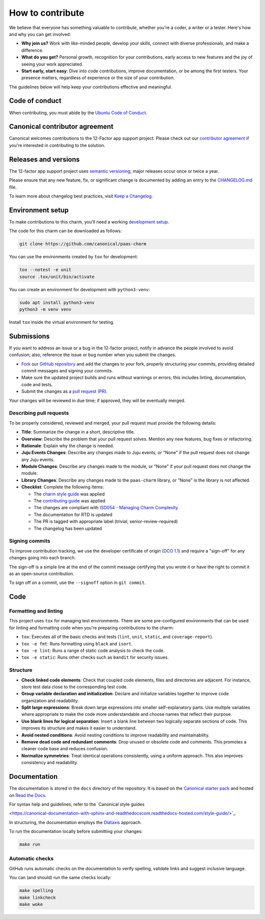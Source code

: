 .. Copyright 2025 Canonical Ltd.
.. See LICENSE file for licensing details.
.. _how-to-contribute:

.. TODO: Update all sections containing TODOs; make sure no TODOs are left

How to contribute
=================

We believe that everyone has something valuable to contribute,
whether you're a coder, a writer or a tester.
Here's how and why you can get involved:

- **Why join us?** Work with like-minded people, develop your skills,
  connect with diverse professionals, and make a difference.

- **What do you get?** Personal growth, recognition for your contributions,
  early access to new features and the joy of seeing your work appreciated.

- **Start early, start easy**: Dive into code contributions,
  improve documentation, or be among the first testers.
  Your presence matters,
  regardless of experience or the size of your contribution.


The guidelines below will help keep your contributions effective and meaningful.


Code of conduct
---------------

When contributing, you must abide by the
`Ubuntu Code of Conduct <https://ubuntu.com/community/ethos/code-of-conduct>`_.

.. TODO: Do we link the `IS Charms contributing guide <https://github.com/canonical/is-charms-contributing-guide>`_?

Canonical contributor agreement
-------------------------------

Canonical welcomes contributions to the 12-Factor app support project. Please check out our
`contributor agreement <https://ubuntu.com/legal/contributors>`_ if you're interested in contributing to the solution.

Releases and versions
---------------------

The 12-factor app support project uses `semantic versioning <https://semver.org/>`_;
major releases occur once or twice a year.

Please ensure that any new feature, fix, or significant change is documented by
adding an entry to the `CHANGELOG.md <https://github.com/canonical/paas-charm/blob/main/CHANGELOG.md>`_ file.

To learn more about changelog best practices, visit `Keep a Changelog <https://keepachangelog.com/>`_.


Environment setup
-----------------

To make contributions to this charm, you'll need a working
`development setup <https://canonical-juju.readthedocs-hosted.com/en/latest/user/howto/manage-your-deployment/manage-your-deployment-environment/>`_.

The code for this charm can be downloaded as follows:

.. code::

    git clone https://github.com/canonical/paas-charm

You can use the environments created by ``tox`` for development:

.. code-block::

    tox --notest -e unit
    source .tox/unit/bin/activate

You can create an environment for development with ``python3-venv``:

.. code-block::
  
    sudo apt install python3-venv
    python3 -m venv venv

Install ``tox`` inside the virtual environment for testing.

Submissions
-----------

.. TODO: Suggest your own PR process or drop if excessive

If you want to address an issue or a bug in the 12-factor project,
notify in advance the people involved to avoid confusion;
also, reference the issue or bug number when you submit the changes.

- `Fork
  <https://docs.github.com/en/pull-requests/collaborating-with-pull-requests/working-with-forks/about-forks>`_
  our `GitHub repository <https://github.com/canonical/paas-charm>`_
  and add the changes to your fork,
  properly structuring your commits,
  providing detailed commit messages
  and signing your commits.

- Make sure the updated project builds and runs without warnings or errors;
  this includes linting, documentation, code and tests.

- Submit the changes as a `pull request (PR)
  <https://docs.github.com/en/pull-requests/collaborating-with-pull-requests/proposing-changes-to-your-work-with-pull-requests/creating-a-pull-request-from-a-fork>`_.


Your changes will be reviewed in due time;
if approved, they will be eventually merged.


Describing pull requests
~~~~~~~~~~~~~~~~~~~~~~~~

To be properly considered, reviewed and merged,
your pull request must provide the following details:

- **Title**: Summarize the change in a short, descriptive title.

- **Overview**: Describe the problem that your pull request solves.
  Mention any new features, bug fixes or refactoring.

- **Rationale**: Explain why the change is needed.

- **Juju Events Changes**: Describe any changes made to Juju events, or
  "None" if the pull request does not change any Juju events.

- **Module Changes**: Describe any changes made to the module, or "None"
  if your pull request does not change the module.

- **Library Changes**: Describe any changes made to the ``paas-charm`` library,
  or "None" is the library is not affected.

- **Checklist**: Complete the following items:

  - The `charm style guide <https://juju.is/docs/sdk/styleguide>`_ was applied
  - The `contributing guide <https://github.com/canonical/is-charms-contributing-guide>`_ was applied
  - The changes are compliant with `ISD054 - Managing Charm Complexity <https://discourse.charmhub.io/t/specification-isd014-managing-charm-complexity/11619>`_
  - The documentation for RTD is updated
  - The PR is tagged with appropriate label (trivial, senior-review-required)
  - The changelog has been updated

Signing commits
~~~~~~~~~~~~~~~

.. TODO: Update with your suggestions or drop if excessive

To improve contribution tracking,
we use the developer certificate of origin
(`DCO 1.1 <https://developercertificate.org/>`_)
and require a "sign-off" for any changes going into each branch.

The sign-off is a simple line at the end of the commit message
certifying that you wrote it
or have the right to commit it as an open-source contribution.

To sign off on a commit, use the ``--signoff`` option in ``git commit``.


Code
----

Formatting and linting
~~~~~~~~~~~~~~~~~~~~~~

This project uses ``tox`` for managing test environments. There are some pre-configured environments
that can be used for linting and formatting code when you're preparing contributions to the charm:

* ``tox``: Executes all of the basic checks and tests (``lint``, ``unit``, ``static``, and ``coverage-report``).
* ``tox -e fmt``: Runs formatting using ``black`` and ``isort``.
* ``tox -e lint``: Runs a range of static code analysis to check the code.
* ``tox -e static``: Runs other checks such as ``bandit`` for security issues.

Structure
~~~~~~~~~

- **Check linked code elements**:
  Check that coupled code elements, files and directories are adjacent.
  For instance, store test data close to the corresponding test code.

- **Group variable declaration and initialization**:
  Declare and initialize variables together
  to improve code organization and readability.

- **Split large expressions**:
  Break down large expressions
  into smaller self-explanatory parts.
  Use multiple variables where appropriate
  to make the code more understandable
  and choose names that reflect their purpose.

- **Use blank lines for logical separation**:
  Insert a blank line between two logically separate sections of code.
  This improves its structure and makes it easier to understand.

- **Avoid nested conditions**:
  Avoid nesting conditions to improve readability and maintainability.

- **Remove dead code and redundant comments**:
  Drop unused or obsolete code and comments.
  This promotes a cleaner code base and reduces confusion.

- **Normalize symmetries**:
  Treat identical operations consistently, using a uniform approach.
  This also improves consistency and readability.


Documentation
-------------

The documentation is stored in the ``docs`` directory of the repository.
It is based on the `Canonical starter pack
<https://canonical-starter-pack.readthedocs-hosted.com/latest/>`_
and hosted on `Read the Docs <https://about.readthedocs.com/>`_.

For syntax help and guidelines,
refer to the `Canonical style guides

<https://canonical-documentation-with-sphinx-and-readthedocscom.readthedocs-hosted.com/style-guide/>`_.


In structuring,
the documentation employs the `Diátaxis <https://diataxis.fr/>`_ approach.

To run the documentation locally before submitting your changes:

.. code-block:: bash

   make run


Automatic checks
~~~~~~~~~~~~~~~~

GitHub runs automatic checks on the documentation
to verify spelling, validate links and suggest inclusive language.

You can (and should) run the same checks locally:

.. code-block:: bash

   make spelling
   make linkcheck
   make woke
